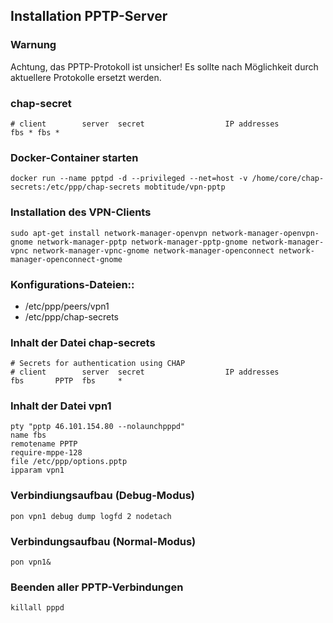 ** Installation PPTP-Server

*** Warnung
Achtung, das PPTP-Protokoll ist unsicher! Es sollte nach Möglichkeit durch aktuellere Protokolle ersetzt werden.

*** chap-secret

#+BEGIN_SRC
# client        server  secret                  IP addresses
fbs * fbs *
#+END_SRC

*** Docker-Container starten
#+BEGIN_SRC
docker run --name pptpd -d --privileged --net=host -v /home/core/chap-secrets:/etc/ppp/chap-secrets mobtitude/vpn-pptp
#+END_SRC


*** Installation des VPN-Clients

#+BEGIN_SRC
sudo apt-get install network-manager-openvpn network-manager-openvpn-gnome network-manager-pptp network-manager-pptp-gnome network-manager-vpnc network-manager-vpnc-gnome network-manager-openconnect network-manager-openconnect-gnome
#+END_SRC

*** Konfigurations-Dateien::
- /etc/ppp/peers/vpn1
- /etc/ppp/chap-secrets 
#+END_SRC

*** Inhalt der Datei chap-secrets

#+BEGIN_SRC
# Secrets for authentication using CHAP
# client        server  secret                  IP addresses
fbs       PPTP  fbs     *
#+END_SRC

*** Inhalt der Datei vpn1

#+BEGIN_SRC
pty "pptp 46.101.154.80 --nolaunchpppd"
name fbs
remotename PPTP
require-mppe-128
file /etc/ppp/options.pptp
ipparam vpn1
#+END_SRC

*** Verbindiungsaufbau (Debug-Modus)

#+BEGIN_SRC
pon vpn1 debug dump logfd 2 nodetach
#+END_SRC

*** Verbindungsaufbau (Normal-Modus)

#+BEGIN_SRC
pon vpn1&
#+END_SRC

*** Beenden aller PPTP-Verbindungen

#+BEGIN_SRC
killall pppd
#+END_SRC
